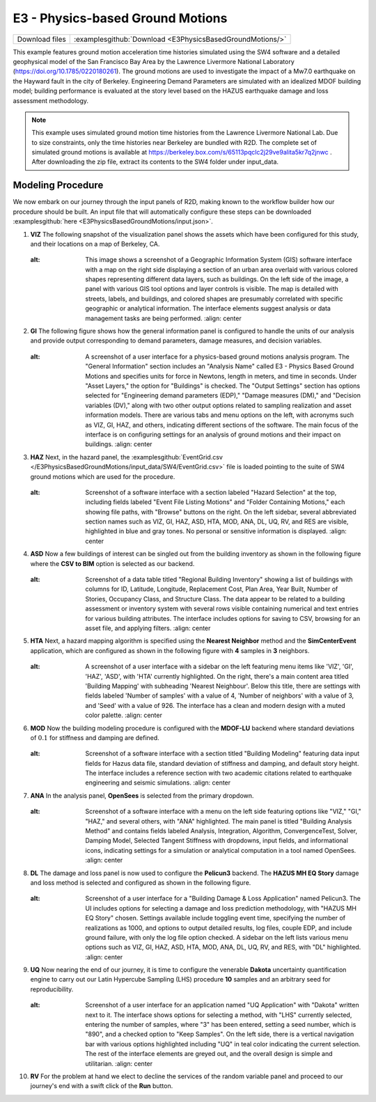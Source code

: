 
E3 - Physics-based Ground Motions
=================================

+-----------------+--------------------------------------------------------------+
| Download files  | :examplesgithub:`Download <E3PhysicsBasedGroundMotions/>`    |
+-----------------+--------------------------------------------------------------+

This example features ground motion acceleration time histories simulated using the SW4 software and a detailed geophysical model of the San Francisco Bay Area by the Lawrence Livermore National Laboratory (https://doi.org/10.1785/0220180261). The ground motions are used to investigate the impact of a Mw7.0 earthquake on the Hayward fault in the city of Berkeley. Engineering Demand Parameters are simulated with an idealized MDOF building model; building performance is evaluated at the story level based on the HAZUS earthquake damage and loss assessment methodology.

.. figure:: r2dt-0003.png
   :width: 400px
   :alt: A detailed satellite map depicting an urban grid of streets and blocks with numerous buildings in Berkeley, California. Colors vary across the image, with shades of blue representing different types of buildings or areas, such as the dark blue of the University of California, Berkeley campus, and the lighter blue for other buildings and blocks. The map includes street names such as University Avenue and Center Street, along with landmarks like Berkeley High School and the Martin Luther King Jr. Civic Center Park.
   :align: center

.. note::
   This example uses simulated ground motion time histories from the Lawrence Livermore National Lab. Due to size constraints, only the time histories near Berkeley are bundled with R2D. The complete set of simulated ground motions is available at https://berkeley.box.com/s/65113pqclc2j29ve9alita5kr7q2jnwc . After downloading the zip file, extract its contents to the SW4 folder under input_data.


Modeling Procedure
------------------

We now embark on our journey through the input panels of R2D, making known to the workflow builder how our procedure should be built. An input file that will automatically configure these steps can be downloaded :examplesgithub:`here <E3PhysicsBasedGroundMotions/input.json>`.

#. **VIZ** The following snapshot of the visualization panel shows the assets which have been configured for this study, and their locations on a map of Berkeley, CA.

   .. figure:: figures/r2dt-0003-VIZ.png
      :width: 600px
   :alt: This image shows a screenshot of a Geographic Information System (GIS) software interface with a map on the right side displaying a section of an urban area overlaid with various colored shapes representing different data layers, such as buildings. On the left side of the image, a panel with various GIS tool options and layer controls is visible. The map is detailed with streets, labels, and buildings, and colored shapes are presumably correlated with specific geographic or analytical information. The interface elements suggest analysis or data management tasks are being performed.
      :align: center


#. **GI** The following figure shows how the general information panel is configured to handle the units of our analysis and provide output corresponding to demand parameters, damage measures, and decision variables.

   .. figure:: figures/r2dt-0003-GI.png
      :width: 600px
   :alt: A screenshot of a user interface for a physics-based ground motions analysis program. The "General Information" section includes an "Analysis Name" called E3 - Physics Based Ground Motions and specifies units for force in Newtons, length in meters, and time in seconds. Under "Asset Layers," the option for "Buildings" is checked. The "Output Settings" section has options selected for "Engineering demand parameters (EDP)," "Damage measures (DM)," and "Decision variables (DV)," along with two other output options related to sampling realization and asset information models. There are various tabs and menu options on the left, with acronyms such as VIZ, GI, HAZ, and others, indicating different sections of the software. The main focus of the interface is on configuring settings for an analysis of ground motions and their impact on buildings.
      :align: center


#. **HAZ** Next, in the hazard panel, the :examplesgithub:`EventGrid.csv </E3PhysicsBasedGroundMotions/input_data/SW4/EventGrid.csv>` file is loaded pointing to the suite of SW4 ground motions which are used for the procedure.

   .. figure:: figures/r2dt-0003-HAZ.png
      :width: 600px
   :alt: Screenshot of a software interface with a section labeled "Hazard Selection" at the top, including fields labeled "Event File Listing Motions" and "Folder Containing Motions," each showing file paths, with "Browse" buttons on the right. On the left sidebar, several abbreviated section names such as VIZ, GI, HAZ, ASD, HTA, MOD, ANA, DL, UQ, RV, and RES are visible, highlighted in blue and gray tones. No personal or sensitive information is displayed.
      :align: center

#. **ASD** Now a few buildings of interest can be singled out from the building inventory as shown in the following figure where the **CSV to BIM** option is selected as our backend.

   .. figure:: figures/r2dt-0003-ASD.png
      :width: 600px
   :alt: Screenshot of a data table titled "Regional Building Inventory" showing a list of buildings with columns for ID, Latitude, Longitude, Replacement Cost, Plan Area, Year Built, Number of Stories, Occupancy Class, and Structure Class. The data appear to be related to a building assessment or inventory system with several rows visible containing numerical and text entries for various building attributes. The interface includes options for saving to CSV, browsing for an asset file, and applying filters.
      :align: center

#. **HTA** Next, a hazard mapping algorithm is specified using the **Nearest Neighbor** method and the **SimCenterEvent** application, which are configured as shown in the following figure with **4** samples in **3** neighbors.

   .. figure:: figures/r2dt-0003-HTA.png
      :width: 600px
   :alt: A screenshot of a user interface with a sidebar on the left featuring menu items like 'VIZ', 'GI', 'HAZ', 'ASD', with 'HTA' currently highlighted. On the right, there's a main content area titled 'Building Mapping' with subheading 'Nearest Neighbour'. Below this title, there are settings with fields labeled 'Number of samples' with a value of 4, 'Number of neighbors' with a value of 3, and 'Seed' with a value of 926. The interface has a clean and modern design with a muted color palette.
      :align: center

#. **MOD** Now the building modeling procedure is configured with the **MDOF-LU** backend where standard deviations of :math:`0.1` for stiffness and damping are defined.

   .. figure:: figures/r2dt-0003-MOD.png
      :width: 600px
   :alt: Screenshot of a software interface with a section titled "Building Modeling" featuring data input fields for Hazus data file, standard deviation of stiffness and damping, and default story height. The interface includes a reference section with two academic citations related to earthquake engineering and seismic simulations.
      :align: center


#. **ANA** In the analysis panel, **OpenSees** is selected from the primary dropdown.

   .. figure:: figures/r2dt-0003-ANA.png
      :width: 600px
   :alt: Screenshot of a software interface with a menu on the left side featuring options like "VIZ," "GI," "HAZ," and several others, with "ANA" highlighted. The main panel is titled "Building Analysis Method" and contains fields labeled Analysis, Integration, Algorithm, ConvergenceTest, Solver, Damping Model, Selected Tangent Stiffness with dropdowns, input fields, and informational icons, indicating settings for a simulation or analytical computation in a tool named OpenSees.
      :align: center


#. **DL**  The damage and loss panel is now used to configure the **Pelicun3** backend. The **HAZUS MH EQ Story** damage and loss method is selected and configured as shown in the following figure.

   .. figure:: figures/r2dt-0003-DL.png
      :width: 600px
   :alt: Screenshot of a user interface for a "Building Damage & Loss Application" named Pelicun3. The UI includes options for selecting a damage and loss prediction methodology, with "HAZUS MH EQ Story" chosen. Settings available include toggling event time, specifying the number of realizations as 1000, and options to output detailed results, log files, couple EDP, and include ground failure, with only the log file option checked. A sidebar on the left lists various menu options such as VIZ, GI, HAZ, ASD, HTA, MOD, ANA, DL, UQ, RV, and RES, with "DL" highlighted.
      :align: center

#. **UQ** Now nearing the end of our journey, it is time to configure the venerable **Dakota** uncertainty quantification engine to carry out our Latin Hypercube Sampling (LHS) procedure **10** samples and an arbitrary seed for reproducibility.

   .. figure:: figures/r2dt-0003-UQ.png
      :width: 600px
   :alt: Screenshot of a user interface for an application named "UQ Application" with "Dakota" written next to it. The interface shows options for selecting a method, with "LHS" currently selected, entering the number of samples, where "3" has been entered, setting a seed number, which is "890", and a checked option to "Keep Samples". On the left side, there is a vertical navigation bar with various options highlighted including "UQ" in teal color indicating the current selection. The rest of the interface elements are greyed out, and the overall design is simple and utilitarian.
      :align: center

#. **RV** For the problem at hand we elect to decline the services of the random variable panel and proceed to our journey's end with a swift click of the **Run** button.


